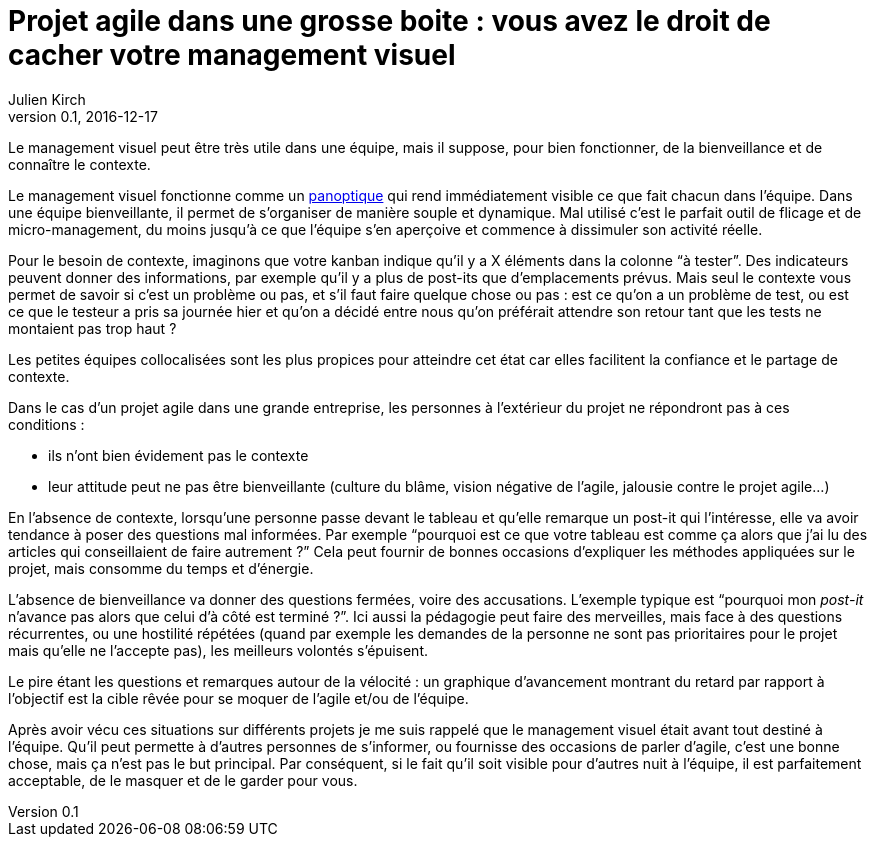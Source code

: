 = Projet agile dans une grosse boite{nbsp}: vous avez le droit de cacher votre management visuel
Julien Kirch
v0.1, 2016-12-17
:article_image: cat.jpg
:article_lang: fr
:article_description: Ça peut être un bon outil d`'évangélisation, mais vous pouvez le gardez pour vous

Le management visuel peut être très utile dans une équipe, mais il suppose, pour bien fonctionner, de la bienveillance et de connaître le contexte.

Le management visuel fonctionne comme un link:https://fr.wikipedia.org/wiki/Panoptique[panoptique] qui rend immédiatement visible ce que fait chacun dans l`'équipe.
Dans une équipe bienveillante, il permet de s`'organiser de manière souple et dynamique.
Mal utilisé c`'est le parfait outil de flicage et de micro-management, du moins jusqu`'à ce que l`'équipe s`'en aperçoive et commence à dissimuler son activité réelle.

Pour le besoin de contexte, imaginons que votre kanban indique qu`'il y a X éléments dans la colonne "`à tester`".
Des indicateurs peuvent donner des informations, par exemple qu`'il y a plus de post-its que d`'emplacements prévus.
Mais seul le contexte vous permet de savoir si c`'est un problème ou pas, et s`'il faut faire quelque chose ou pas{nbsp}:
est ce qu`'on a un problème de test, ou est ce que le testeur a pris sa journée hier et qu`'on a décidé entre nous qu`'on préférait attendre son retour tant que les tests ne montaient pas trop haut{nbsp}?

Les petites équipes collocalisées sont les plus propices pour atteindre cet état car elles facilitent la confiance et le partage de contexte.

Dans le cas d`'un projet agile dans une grande entreprise, les personnes à l`'extérieur du projet ne répondront pas à ces conditions{nbsp}:

- ils n`'ont bien évidement pas le contexte
- leur attitude peut ne pas être bienveillante (culture du blâme, vision négative de l`'agile, jalousie contre le projet agile…)

En l`'absence de contexte, lorsqu`'une personne passe devant le tableau et qu`'elle remarque un post-it qui l`'intéresse, elle va avoir tendance à poser des questions mal informées.
Par exemple "`pourquoi est ce que votre tableau est comme ça alors que j`'ai lu des articles qui conseillaient de faire autrement{nbsp}?`"
Cela peut fournir de bonnes occasions d`'expliquer les méthodes appliquées sur le projet, mais consomme du temps et d`'énergie.

L`'absence de bienveillance va donner des questions fermées, voire des accusations.
L`'exemple typique est "`pourquoi mon _post-it_ n`'avance pas alors que celui d`'à côté est terminé{nbsp}?`".
Ici aussi la pédagogie peut faire des merveilles, mais face à des questions récurrentes, ou une hostilité répétées (quand par exemple les demandes de la personne ne sont pas prioritaires pour le projet mais qu`'elle ne l`'accepte pas), les meilleurs volontés s`'épuisent.

Le pire étant les questions et remarques autour de la vélocité{nbsp}: un graphique d`'avancement montrant du retard par rapport à l`'objectif est la cible rêvée pour se moquer de l`'agile et/ou de l`'équipe.

Après avoir vécu ces situations sur différents projets je me suis rappelé que le management visuel était avant tout destiné à l`'équipe.
Qu`'il peut permette à d`'autres personnes de s`'informer, ou fournisse des occasions de parler d`'agile, c`'est une bonne chose, mais ça n`'est pas le but principal.
Par conséquent, si le fait qu`'il soit visible pour d`'autres nuit à l`'équipe, il est parfaitement acceptable, de le masquer et de le garder pour vous.
